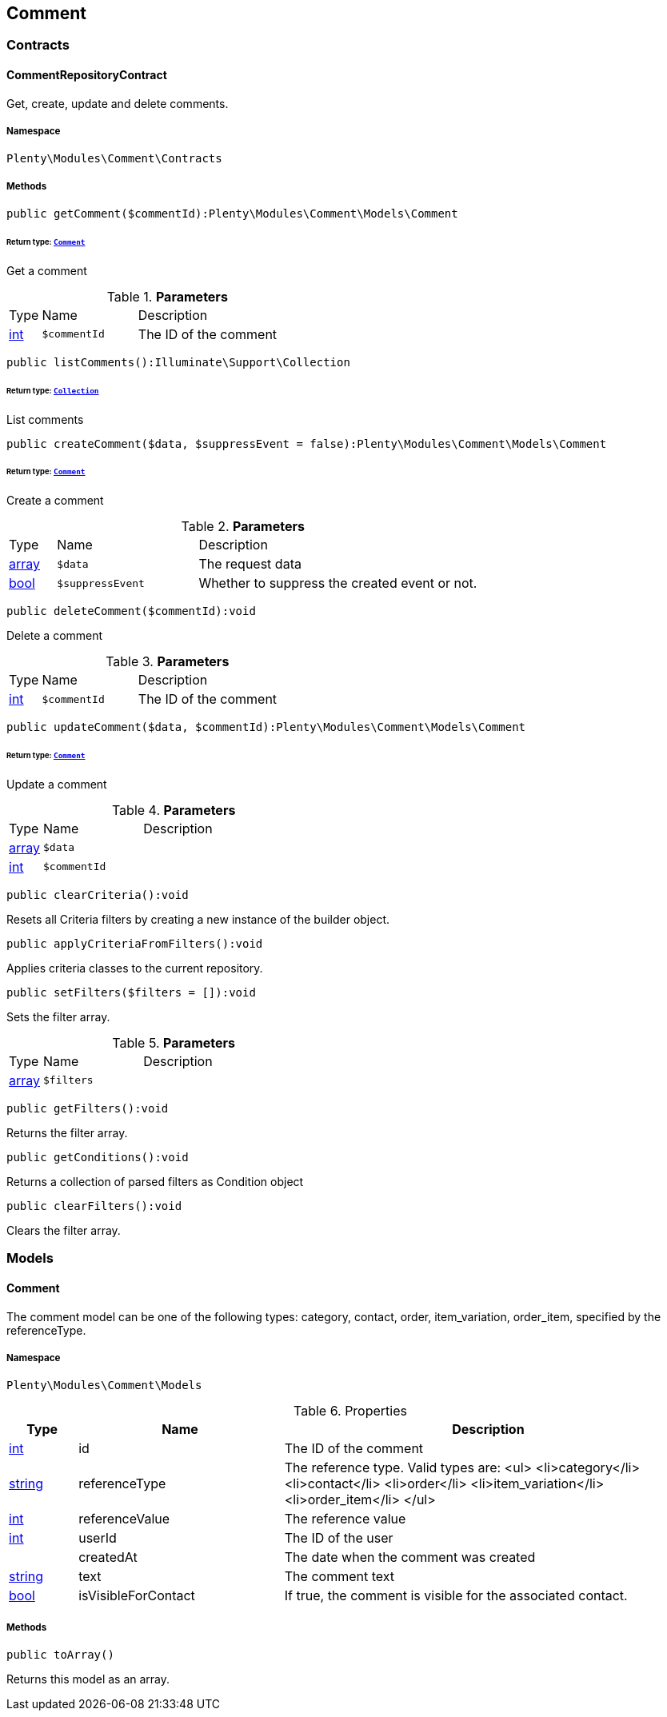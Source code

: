 

[[comment_comment]]
== Comment

[[comment_comment_contracts]]
===  Contracts
[[comment_contracts_commentrepositorycontract]]
==== CommentRepositoryContract

Get, create, update and delete comments.



===== Namespace

`Plenty\Modules\Comment\Contracts`






===== Methods

[source%nowrap, php]
----

public getComment($commentId):Plenty\Modules\Comment\Models\Comment

----

    


====== *Return type:*        xref:Comment.adoc#comment_models_comment[`Comment`]


Get a comment

.*Parameters*
[cols="10%,30%,60%"]
|===
|Type |Name |Description
|link:http://php.net/int[int^]
a|`$commentId`
a|The ID of the comment
|===


[source%nowrap, php]
----

public listComments():Illuminate\Support\Collection

----

    


====== *Return type:*        xref:Miscellaneous.adoc#miscellaneous_support_collection[`Collection`]


List comments

[source%nowrap, php]
----

public createComment($data, $suppressEvent = false):Plenty\Modules\Comment\Models\Comment

----

    


====== *Return type:*        xref:Comment.adoc#comment_models_comment[`Comment`]


Create a comment

.*Parameters*
[cols="10%,30%,60%"]
|===
|Type |Name |Description
|link:http://php.net/array[array^]
a|`$data`
a|The request data

|link:http://php.net/bool[bool^]
a|`$suppressEvent`
a|Whether to suppress the created event or not.
|===


[source%nowrap, php]
----

public deleteComment($commentId):void

----

    





Delete a comment

.*Parameters*
[cols="10%,30%,60%"]
|===
|Type |Name |Description
|link:http://php.net/int[int^]
a|`$commentId`
a|The ID of the comment
|===


[source%nowrap, php]
----

public updateComment($data, $commentId):Plenty\Modules\Comment\Models\Comment

----

    


====== *Return type:*        xref:Comment.adoc#comment_models_comment[`Comment`]


Update a comment

.*Parameters*
[cols="10%,30%,60%"]
|===
|Type |Name |Description
|link:http://php.net/array[array^]
a|`$data`
a|

|link:http://php.net/int[int^]
a|`$commentId`
a|
|===


[source%nowrap, php]
----

public clearCriteria():void

----

    





Resets all Criteria filters by creating a new instance of the builder object.

[source%nowrap, php]
----

public applyCriteriaFromFilters():void

----

    





Applies criteria classes to the current repository.

[source%nowrap, php]
----

public setFilters($filters = []):void

----

    





Sets the filter array.

.*Parameters*
[cols="10%,30%,60%"]
|===
|Type |Name |Description
|link:http://php.net/array[array^]
a|`$filters`
a|
|===


[source%nowrap, php]
----

public getFilters():void

----

    





Returns the filter array.

[source%nowrap, php]
----

public getConditions():void

----

    





Returns a collection of parsed filters as Condition object

[source%nowrap, php]
----

public clearFilters():void

----

    





Clears the filter array.

[[comment_comment_models]]
===  Models
[[comment_models_comment]]
==== Comment

The comment model can be one of the following types: category, contact, order, item_variation, order_item, specified by the referenceType.



===== Namespace

`Plenty\Modules\Comment\Models`





.Properties
[cols="10%,30%,60%"]
|===
|Type |Name |Description

|link:http://php.net/int[int^]
    a|id
    a|The ID of the comment
|link:http://php.net/string[string^]
    a|referenceType
    a|The reference type. Valid types are:
<ul>
	<li>category</li>
	<li>contact</li>
	<li>order</li>
 <li>item_variation</li>
 <li>order_item</li>
	</ul>
|link:http://php.net/int[int^]
    a|referenceValue
    a|The reference value
|link:http://php.net/int[int^]
    a|userId
    a|The ID of the user
|
    a|createdAt
    a|The date when the comment was created
|link:http://php.net/string[string^]
    a|text
    a|The comment text
|link:http://php.net/bool[bool^]
    a|isVisibleForContact
    a|If true, the comment is visible for the associated contact.
|===


===== Methods

[source%nowrap, php]
----

public toArray()

----

    





Returns this model as an array.

